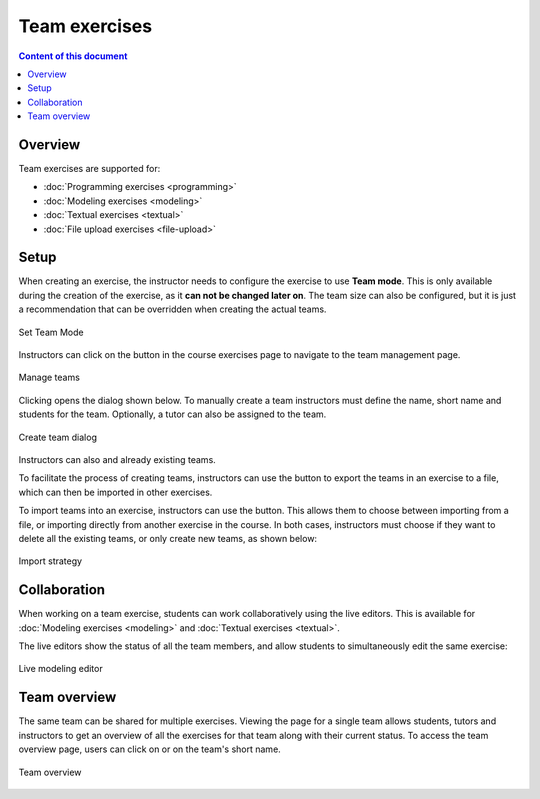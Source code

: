 Team exercises
==============

.. contents:: Content of this document
    :local:
    :depth: 2

Overview
--------

Team exercises are supported for:

* :doc:`Programming exercises <programming>`
* :doc:`Modeling exercises <modeling>`
* :doc:`Textual exercises <textual>`
* :doc:`File upload exercises <file-upload>`

Setup
-----

When creating an exercise, the instructor needs to configure the exercise to use **Team mode**. This is only available during the creation of the exercise, as it **can not be changed later on**.
The team size can also be configured, but it is just a recommendation that can be overridden when creating the actual teams.

.. figure:: team-exercises/set_team_mode.png
    :align: center
    :alt: Set Team Mode

    Set Team Mode

Instructors can click on the |teams_button| button in the course exercises page to navigate to the team management page.

.. figure:: team-exercises/manage_teams.png
    :align: center
    :alt: Manage teams

    Manage teams

Clicking |create_team_button| opens the dialog shown below. To manually create a team instructors must define the name, short name and students for the team. Optionally, a
tutor can also be assigned to the team.

.. figure:: team-exercises/create_team_dialog.png
    :align: center
    :alt: Create team dialog

    Create team dialog

Instructors can also |edit_button| and |delete_button| already existing teams.

To facilitate the process of creating teams, instructors can use the |export_teams_button| button to export the teams in an exercise to a file, which can then be imported in other exercises.

To import teams into an exercise, instructors can use the |import_teams_button| button. This allows them to choose between importing from a file, or importing directly from
another exercise in the course. In both cases, instructors must choose if they want to delete all the existing teams, or only create new teams, as shown below:

.. figure:: team-exercises/import_strategy.png
    :align: center
    :alt: Import strategy

    Import strategy


Collaboration
-------------

When working on a team exercise, students can work collaboratively using the live editors. This is available for
:doc:`Modeling exercises <modeling>` and :doc:`Textual exercises <textual>`.

The live editors show the status of all the team members, and allow students to simultaneously edit the same exercise:

.. figure:: team-exercises/live_modeling_editor.png
    :align: center
    :alt: Live modeling editor

    Live modeling editor


Team overview
--------------

The same team can be shared for multiple exercises. Viewing the page for a single team allows students, tutors and instructors to get an overview of all the
exercises for that team along with their current status. To access the team overview page, users can click on |team_button| or on the team's short name.

.. figure:: team-exercises/team_overview_page.png
    :align: center
    :alt: Team overview

    Team overview


.. |teams_button| image:: team-exercises/teams_button.png
.. |create_team_button| image:: team-exercises/create_team_button.png
.. |export_teams_button| image:: team-exercises/export_teams_button.png
.. |import_teams_button| image:: team-exercises/import_teams_button.png
.. |edit_button| image:: team-exercises/edit_button.png
.. |delete_button| image:: team-exercises/delete_button.png
.. |team_button| image:: team-exercises/team_button.png

